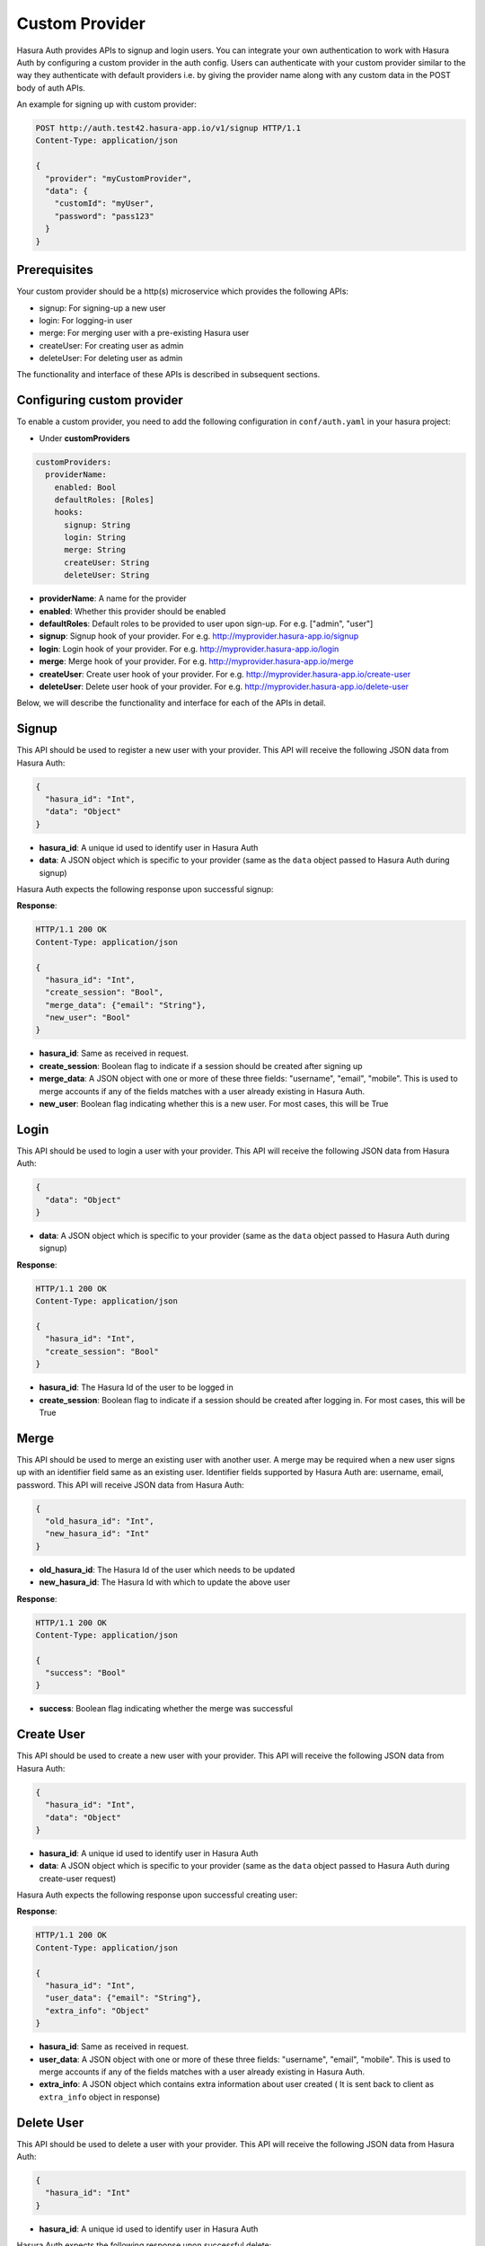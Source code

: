 .. .. meta::
   :description: Manual for adding a custom authentication provider to Hasura Auth
   :keywords: hasura, docs, auth, authentication, custom, provider


Custom Provider
===============

Hasura Auth provides APIs to signup and login users. You can integrate your own
authentication to work with Hasura Auth by configuring a custom provider in the
auth config. Users can authenticate with your custom provider similar to the
way they authenticate with default providers i.e. by giving the provider name
along with any custom data in the POST body of auth APIs.

An example for signing up with custom provider:

.. code-block:: http

  POST http://auth.test42.hasura-app.io/v1/signup HTTP/1.1
  Content-Type: application/json
  
  {
    "provider": "myCustomProvider",
    "data": {
      "customId": "myUser",
      "password": "pass123"
    }
  }


Prerequisites
-------------

Your custom provider should be a http(s) microservice which provides the following APIs:

* signup: For signing-up a new user
* login: For logging-in user
* merge: For merging user with a pre-existing Hasura user
* createUser: For creating user as admin
* deleteUser: For deleting user as admin

The functionality and interface of these APIs is described in subsequent sections.

Configuring custom provider
---------------------------

To enable a custom provider, you need to add the following configuration in
``conf/auth.yaml`` in your hasura project:

* Under **customProviders**

.. code-block:: yaml

  customProviders:
    providerName:
      enabled: Bool
      defaultRoles: [Roles]
      hooks:
        signup: String
        login: String
        merge: String
        createUser: String
        deleteUser: String

* **providerName**: A name for the provider
* **enabled**: Whether this provider should be enabled
* **defaultRoles**: Default roles to be provided to user upon sign-up. For e.g. ["admin", "user"]
* **signup**: Signup hook of your provider. For e.g. http://myprovider.hasura-app.io/signup
* **login**: Login hook of your provider. For e.g. http://myprovider.hasura-app.io/login
* **merge**: Merge hook of your provider. For e.g. http://myprovider.hasura-app.io/merge
* **createUser**: Create user hook of your provider. For e.g. http://myprovider.hasura-app.io/create-user
* **deleteUser**: Delete user hook of your provider. For e.g. http://myprovider.hasura-app.io/delete-user

Below, we will describe the functionality and interface for each of the APIs in detail.


Signup
------

This API should be used to register a new user with your provider. This API
will receive the following JSON data from Hasura Auth:

.. code-block:: json

    {
      "hasura_id": "Int",
      "data": "Object"
    }

* **hasura_id**: A unique id used to identify user in Hasura Auth

* **data**: A JSON object which is specific to your provider (same as the
  ``data`` object passed to Hasura Auth during signup)

Hasura Auth expects the following response upon successful signup:

**Response**:

.. sourcecode:: http

  HTTP/1.1 200 OK
  Content-Type: application/json

  {
    "hasura_id": "Int",
    "create_session": "Bool",
    "merge_data": {"email": "String"},
    "new_user": "Bool"
  }

* **hasura_id**: Same as received in request.

* **create_session**: Boolean flag to indicate if a session should be created
  after signing up

* **merge_data**: A JSON object with one or more of these three fields:
  "username", "email", "mobile". This is used to merge accounts if any of the
  fields matches with a user already existing in Hasura Auth.

* **new_user**: Boolean flag indicating whether this is a new user. For most
  cases, this will be True


Login
-----

This API should be used to login a user with your provider. This API will
receive the following JSON data from Hasura Auth:

.. code-block:: json

    {
      "data": "Object"
    }

* **data**: A JSON object which is specific to your provider (same as the
  ``data`` object passed to Hasura Auth during signup)


**Response**:

.. sourcecode:: http

      HTTP/1.1 200 OK
      Content-Type: application/json

      {
        "hasura_id": "Int",
        "create_session": "Bool"
      }

* **hasura_id**: The Hasura Id of the user to be logged in

* **create_session**: Boolean flag to indicate if a session should be created
  after logging in. For most cases, this will be True


Merge
-----

This API should be used to merge an existing user with another user. A merge
may be required when a new user signs up with an identifier field same as an
existing user. Identifier fields supported by Hasura Auth are: username, email,
password. This API will receive JSON data from Hasura Auth:

.. code-block:: json

  {
    "old_hasura_id": "Int",
    "new_hasura_id": "Int"
  }

* **old_hasura_id**: The Hasura Id of the user which needs to be updated

* **new_hasura_id**: The Hasura Id with which to update the above user

**Response**:

.. sourcecode:: http

      HTTP/1.1 200 OK
      Content-Type: application/json

      {
        "success": "Bool"
      }

* **success**: Boolean flag indicating whether the merge was successful

Create User
-----------

This API should be used to create a new user with your provider. This API
will receive the following JSON data from Hasura Auth:

.. code-block:: json

    {
      "hasura_id": "Int",
      "data": "Object"
    }

* **hasura_id**: A unique id used to identify user in Hasura Auth

* **data**: A JSON object which is specific to your provider (same as the
  ``data`` object passed to Hasura Auth during create-user request)

Hasura Auth expects the following response upon successful creating user:

**Response**:

.. sourcecode:: http

  HTTP/1.1 200 OK
  Content-Type: application/json

  {
    "hasura_id": "Int",
    "user_data": {"email": "String"},
    "extra_info": "Object"
  }

* **hasura_id**: Same as received in request.

* **user_data**: A JSON object with one or more of these three fields:
  "username", "email", "mobile". This is used to merge accounts if any of the
  fields matches with a user already existing in Hasura Auth.

* **extra_info**: A JSON object which contains extra information about user created ( It is sent
  back to client as ``extra_info`` object in response)

Delete User
-----------

This API should be used to delete a user with your provider. This API
will receive the following JSON data from Hasura Auth:

.. code-block:: json

    {
      "hasura_id": "Int"
    }

* **hasura_id**: A unique id used to identify user in Hasura Auth

Hasura Auth expects the following response upon successful delete:

**Response**:

.. sourcecode:: http

  HTTP/1.1 200 OK
  Content-Type: application/json

  {
    "success": "Bool",
  }

* **success**: Boolean flag indicating whether the delete user was successful

Errors
------

All errors should return a JSON object of the following form:

.. code-block:: json

  {
   "code": "String",
   "message": "String"
  }

* **code**: A short code indicating the class of error
* **message**: A detailed message about the error

